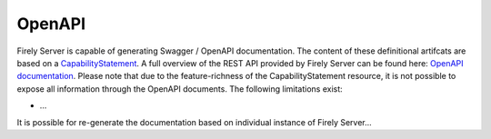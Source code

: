.. _openapi:

OpenAPI
=======

Firely Server is capable of generating Swagger / OpenAPI documentation. The content of these definitional artifcats are based on a `CapabilityStatement <http://hl7.org/fhir/capabilitystatement.html>`_.
A full overview of the REST API provided by Firely Server can be found here: `OpenAPI documentation <../_static/swaggerui/Output/index.html>`_. Please note that due to the feature-richness of the CapabilityStatement resource, it is not possible to expose all information through the OpenAPI documents.
The following limitations exist:

* ...

It is possible for re-generate the documentation based on individual instance of Firely Server...
